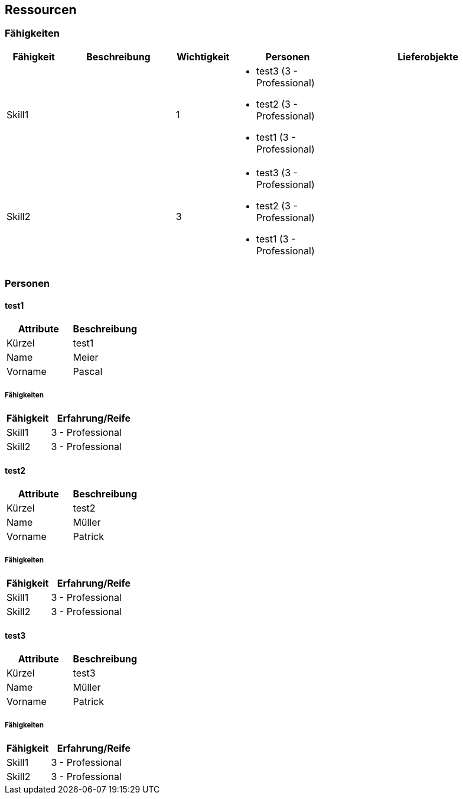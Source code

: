 [[section-Ressourcen]]
== Ressourcen
// Begin Protected Region [[starting]]

// End Protected Region   [[starting]]


=== Fähigkeiten

[cols="10,20a,10,20a,30a" options="header"]
|==============================
|Fähigkeit|Beschreibung|Wichtigkeit|Personen|Lieferobjekte
|Skill1
|

|1
|
- test3 (3 - Professional)
- test2 (3 - Professional)
- test1 (3 - Professional)
|
|Skill2
|

|3
|
- test3 (3 - Professional)
- test2 (3 - Professional)
- test1 (3 - Professional)
|

|
|==============================

=== Personen







==== test1

[cols="20,20" options="header"]
|==============================
|Attribute|Beschreibung
|Kürzel
|test1
|Name
|Meier
|Vorname
|Pascal
|==============================

===== Fähigkeiten

[cols="10,20" options="header"]
|==============================
|Fähigkeit|Erfahrung/Reife
|Skill1
|3 - Professional
|Skill2
|3 - Professional
|==============================


==== test2

[cols="20,20" options="header"]
|==============================
|Attribute|Beschreibung
|Kürzel
|test2
|Name
|Müller
|Vorname
|Patrick
|==============================

===== Fähigkeiten

[cols="10,20" options="header"]
|==============================
|Fähigkeit|Erfahrung/Reife
|Skill1
|3 - Professional
|Skill2
|3 - Professional
|==============================


==== test3

[cols="20,20" options="header"]
|==============================
|Attribute|Beschreibung
|Kürzel
|test3
|Name
|Müller
|Vorname
|Patrick
|==============================

===== Fähigkeiten

[cols="10,20" options="header"]
|==============================
|Fähigkeit|Erfahrung/Reife
|Skill1
|3 - Professional
|Skill2
|3 - Professional
|==============================



// Begin Protected Region [[ending]]

// End Protected Region   [[ending]]
// Actifsource ID=[dd9c4f30-d871-11e4-aa2f-c11242a92b60,6122f73a-c00c-11e5-a165-d34765931e10,a0WTZTXUbyAbhnossvN1Jyw25ow=]
